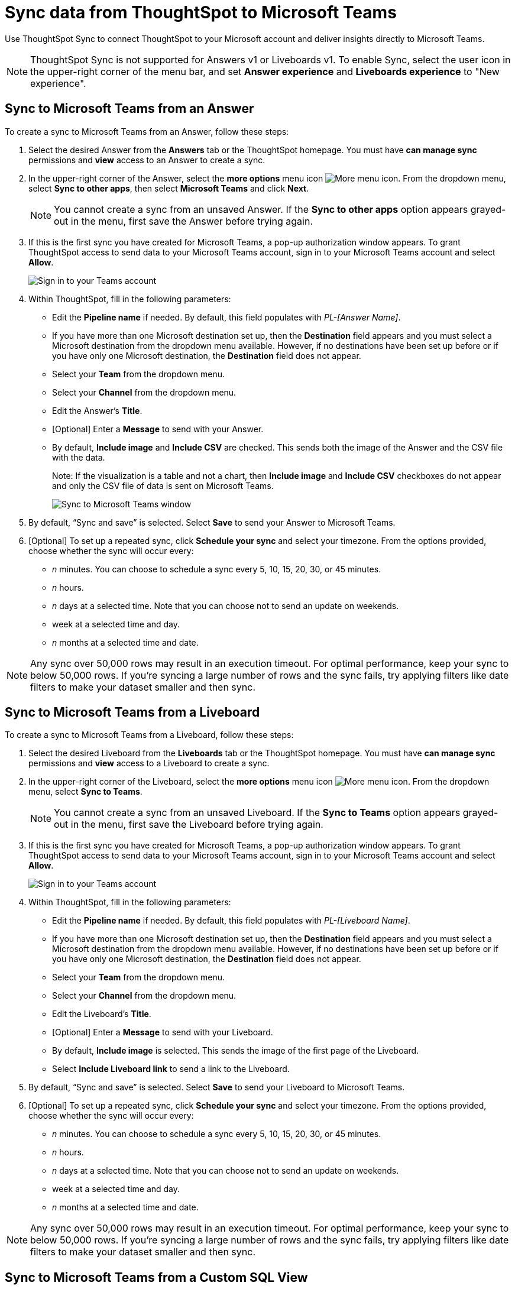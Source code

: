 = Sync data from ThoughtSpot to Microsoft Teams
:last_updated: 08/26/2022
:linkattrs:
:experimental:
:page-layout: default-cloud
:description: You can connect ThoughtSpot to your Microsoft account and push insights to Microsoft Teams.

Use ThoughtSpot Sync to connect ThoughtSpot to your Microsoft account and deliver insights directly to Microsoft Teams.

NOTE: ThoughtSpot Sync is not supported for Answers v1 or Liveboards v1. To enable Sync, select the user icon in the upper-right corner of the menu bar, and set *Answer experience* and *Liveboards experience* to "New experience".

== Sync to Microsoft Teams from an Answer

To create a sync to Microsoft Teams from an Answer, follow these steps:

. Select the desired Answer from the *Answers* tab or the ThoughtSpot homepage. You must have *can manage sync* permissions and *view* access to an Answer to create a sync.

. In the upper-right corner of the Answer, select the *more options* menu icon image:icon-more-10px.png[More menu icon]. From the dropdown menu, select *Sync to other apps*, then select *Microsoft Teams* and click *Next*.
+
NOTE: You cannot create a sync from an unsaved Answer. If the *Sync to other apps* option appears grayed-out in the menu, first save the Answer before trying again.


. If this is the first sync you have created for Microsoft Teams, a pop-up authorization window appears. To grant ThoughtSpot access to send data to your Microsoft Teams account, sign in to your Microsoft Teams account and select *Allow*.
+
image::ts-sync-permission-teams.png[Sign in to your Teams account]



. Within ThoughtSpot, fill in the following parameters:
* Edit the *Pipeline name* if needed. By default, this field populates with _PL-[Answer Name]_.
* If you have more than one Microsoft destination set up, then the *Destination* field appears and you must select a Microsoft destination from the dropdown menu available. However, if no destinations have been set up before or if you have only one Microsoft destination, the *Destination* field does not appear.
* Select your *Team* from the dropdown menu.
* Select your *Channel* from the dropdown menu.
* Edit the Answer’s *Title*.
* [Optional] Enter a *Message* to send with your Answer.
* By default, *Include image* and *Include CSV* are checked. This sends both the image of the Answer and the CSV file with the data.
+
Note: If the visualization is a table and not a chart, then *Include image* and *Include CSV* checkboxes do not appear and only the CSV file of data is sent on Microsoft Teams.
+
image::ts-sync-teams-param.png[Sync to Microsoft Teams window]


.  By default, “Sync and save” is selected. Select *Save* to send your Answer to Microsoft Teams.

. [Optional] To set up a repeated sync, click *Schedule your sync* and select your timezone. From the options provided, choose whether the sync will occur every:

* _n_ minutes. You can choose to schedule a sync every 5, 10, 15, 20, 30, or 45 minutes.
* _n_ hours.
* _n_ days at a selected time. Note that you can choose not to send an update on weekends.
* week at a selected time and day.
* _n_ months at a selected time and date.

NOTE: Any sync over 50,000 rows may result in an execution timeout. For optimal performance, keep your sync to below 50,000 rows. If you're syncing a large number of rows and the sync fails, try applying filters like date filters to make your dataset smaller and then sync.

== Sync to Microsoft Teams from a Liveboard

To create a sync to Microsoft Teams from a Liveboard, follow these steps:

. Select the desired Liveboard from the *Liveboards* tab or the ThoughtSpot homepage. You must have *can manage sync* permissions and *view* access to a Liveboard to create a sync.

. In the upper-right corner of the Liveboard, select the *more options* menu icon image:icon-more-10px.png[More menu icon]. From the dropdown menu, select *Sync to Teams*.
+
NOTE: You cannot create a sync from an unsaved Liveboard. If the *Sync to Teams* option appears grayed-out in the menu, first save the Liveboard before trying again.


. If this is the first sync you have created for Microsoft Teams, a pop-up authorization window appears. To grant ThoughtSpot access to send data to your Microsoft Teams account, sign in to your Microsoft Teams account and select *Allow*.
+
image::ts-sync-permission-teams.png[Sign in to your Teams account]



. Within ThoughtSpot, fill in the following parameters:
* Edit the *Pipeline name* if needed. By default, this field populates with _PL-[Liveboard Name]_.
* If you have more than one Microsoft destination set up, then the *Destination* field appears and you must select a Microsoft destination from the dropdown menu available. However, if no destinations have been set up before or if you have only one Microsoft destination, the *Destination* field does not appear.
* Select your *Team* from the dropdown menu.
* Select your *Channel* from the dropdown menu.
* Edit the Liveboard’s *Title*.
* [Optional] Enter a *Message* to send with your Liveboard.
* By default, *Include image* is selected. This sends the image of the first page of the Liveboard.
* Select *Include Liveboard link* to send a link to the Liveboard.
+

.  By default, “Sync and save” is selected. Select *Save* to send your Liveboard to Microsoft Teams.

. [Optional] To set up a repeated sync, click *Schedule your sync* and select your timezone. From the options provided, choose whether the sync will occur every:

* _n_ minutes. You can choose to schedule a sync every 5, 10, 15, 20, 30, or 45 minutes.
* _n_ hours.
* _n_ days at a selected time. Note that you can choose not to send an update on weekends.
* week at a selected time and day.
* _n_ months at a selected time and date.

NOTE: Any sync over 50,000 rows may result in an execution timeout. For optimal performance, keep your sync to below 50,000 rows. If you're syncing a large number of rows and the sync fails, try applying filters like date filters to make your dataset smaller and then sync.


== Sync to Microsoft Teams from a Custom SQL View

To sync to Microsoft Teams from a custom SQL view, follow these steps:

. Navigate to your SQL view by selecting the *Data* tab and searching from the Data Workspace home page. Select the SQL view name.

. In the upper-right corner, click the *more options* menu icon image:icon-more-10px.png[More menu icon] and select *Sync to other apps*. Select *Microsoft Teams* and click *Next*.

. If this is the first sync you have created for Microsoft Teams, an authorization page appears. To grant ThoughtSpot access to send data to your Microsoft Teams account, sign in to your Microsoft Teams account and select *Allow*.
+
image::ts-sync-permission-teams.png[Sign in to your Teams account]


. Within ThoughtSpot, fill in the following parameters:
* Edit the *Pipeline name* if needed. By default, this field populates with _PL-[Answer Name]_.
* If you have more than one Microsoft destination set up, then the *Destination* field appears and you must select a Microsoft destination from the dropdown available. However, if no destinations have been set up before or if you have only one Microsoft destination, the *Destination* field does not appear.
* Select your *Team* from the dropdown menu.
* Select your *Channel* from the dropdown menu.
* [Optional] Edit the Answer’s *Title*.
* Enter a *Message* to send with your Answer.
* By default, ThoughtSpot sends your data in CSV format.


.  By default, “Sync and save” is selected. Select *Save* to send your data to Microsoft Teams.

. [Optional] To set up a repeated sync, click *Schedule your sync* and select your timezone. From the options provided, choose whether the sync will occur every:

* _n_ minutes. You can choose to schedule a sync every 5, 10, 15, 20, 30, or 45 minutes.
* _n_ hours.
* _n_ days at a selected time. Note that you can choose not to send an update on weekends.
* week at a selected time and day.
* _n_ months at a selected time and date.


NOTE: Any sync over 50,000 rows may result in an execution timeout. For optimal performance, keep your sync to below 50,000 rows. If you're syncing a large number of rows and the sync fails, try applying filters like date filters to make your dataset smaller and then sync.



== Sync to Microsoft Teams from the Data Workspace

To create a sync to Microsoft Teams from the Data Workspace, follow these steps:

. Select the *Data* tab.

. On the left menu bar, select *Sync*.

.  Go to the *Pipelines* tab and select “Create New Pipeline”. Note that if you do not already have a destination created to the intended destination app, you first need to create one in the *Destinations* tab.


. Fill in the following parameters:
* Edit the *Pipeline name* if needed. By default, this field populates with _PL-[Answer Name]_.
* If you have more than one Microsoft destination set up, then the *Destination* field appears, and you must select a Microsoft destination from the dropdown menu available. However, if no destinations have been set up before or if you have only one Microsoft destination, the *Destination* field does not appear.
* Select your *Source* data. Here, you choose an Answer or a custom SQL view to send through sync.
* Select your *Team* from the dropdown menu.
* Select your *Channel* from the dropdown menu.
* [Optional] Edit the Answer’s *Title*.
* Enter a *Message* to send with your Answer.
* If your chosen source is an Answer, the *Include image* and *Include CSV* checkboxes appear. Otherwise, ThoughtSpot sends your data as a CSV.


. By default, “Sync and save” is selected. Select *Save* to send your data to Microsoft Teams.

. [Optional] To set up a repeated sync, click *Schedule your sync* and select your timezone. From the options provided, choose whether the sync will occur every:

* _n_ minutes. You can choose to schedule a sync every 5, 10, 15, 20, 30, or 45 minutes.
* _n_ hours.
* _n_ days at a selected time. Note that you can choose not to send an update on weekends.
* week at a selected time and day.
* _n_ months at a selected time and date.

NOTE: Any sync over 50,000 rows may result in an execution timeout. For optimal performance, keep your sync to below 50,000 rows. If you're syncing a large number of rows and the sync fails, try applying filters like date filters to make your dataset smaller and then sync.


=== Manage pipelines

While you can also manage a pipeline from the *Pipelines* tab in the Data Workspace, accessing the *Manage pipelines* option from an Answer or view displays all pipelines local to that specific data object. To manage a pipeline from an Answer or view, follow these steps:

. Click the *more options* menu icon image:icon-more-10px.png[More options menu icon] and select *Manage pipelines*.
. Scroll to the name of your pipeline from the list that appears. Next to the pipeline name, select the *more options* icon image:icon-more-10px.png[More options menu icon]. From the list that appears, select:
* *Edit* to edit the pipeline’s properties. For example, for a pipeline to Google Sheets, you can edit the pipeline name, file name, sheet name, or cell number. Note that you cannot edit the destination or source of a pipeline.
* *Delete* to permanently delete the pipeline.
* *Sync now* to sync your Answer or view to the designated destination.
* *View run history* to see the pipeline’s Activity log in the Data Workspace.
+
image::ts-sync-manage-pipelines.png[More options menu for a pipeline]

'''
> **Related information**
>
> * xref:thoughtspot-sync.adoc[]